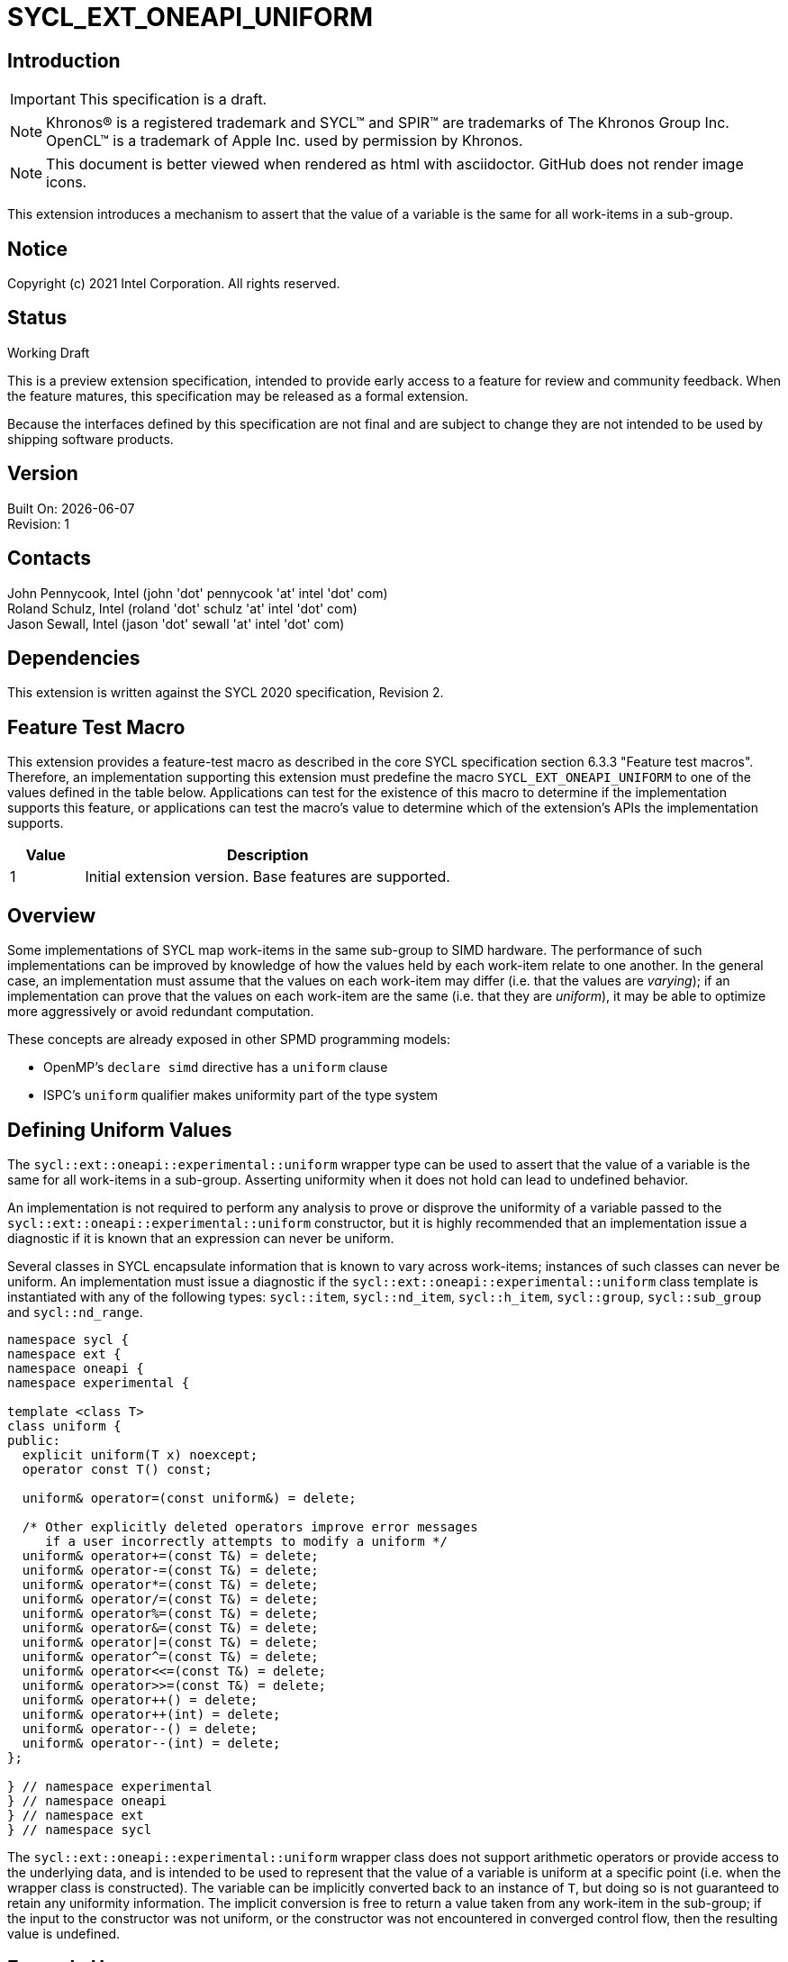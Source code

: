 = SYCL_EXT_ONEAPI_UNIFORM
:source-highlighter: coderay
:coderay-linenums-mode: table

// This section needs to be after the document title.
:doctype: book
:toc2:
:toc: left
:encoding: utf-8
:lang: en

:blank: pass:[ +]

// Set the default source code type in this document to C++,
// for syntax highlighting purposes.  This is needed because
// docbook uses c++ and html5 uses cpp.
:language: {basebackend@docbook:c++:cpp}

== Introduction
IMPORTANT: This specification is a draft.

NOTE: Khronos(R) is a registered trademark and SYCL(TM) and SPIR(TM) are trademarks of The Khronos Group Inc.  OpenCL(TM) is a trademark of Apple Inc. used by permission by Khronos.

NOTE: This document is better viewed when rendered as html with asciidoctor.  GitHub does not render image icons.

This extension introduces a mechanism to assert that the value of a variable is
the same for all work-items in a sub-group.

== Notice

Copyright (c) 2021 Intel Corporation.  All rights reserved.

== Status

Working Draft

This is a preview extension specification, intended to provide early access to a feature for review and community feedback. When the feature matures, this specification may be released as a formal extension.

Because the interfaces defined by this specification are not final and are subject to change they are not intended to be used by shipping software products.

== Version

Built On: {docdate} +
Revision: 1

== Contacts

John Pennycook, Intel (john 'dot' pennycook 'at' intel 'dot' com) +
Roland Schulz, Intel (roland 'dot' schulz 'at' intel 'dot' com) +
Jason Sewall, Intel (jason 'dot' sewall 'at' intel 'dot' com) +

== Dependencies

This extension is written against the SYCL 2020 specification, Revision 2.

== Feature Test Macro

This extension provides a feature-test macro as described in the core SYCL
specification section 6.3.3 "Feature test macros".  Therefore, an
implementation supporting this extension must predefine the macro
`SYCL_EXT_ONEAPI_UNIFORM` to one of the values defined in the table below.
Applications can test for the existence of this macro to determine if the
implementation supports this feature, or applications can test the macro's
value to determine which of the extension's APIs the implementation supports.

[%header,cols="1,5"]
|===
|Value |Description
|1     |Initial extension version.  Base features are supported.
|===

== Overview

Some implementations of SYCL map work-items in the same sub-group to SIMD
hardware. The performance of such implementations can be improved by knowledge
of how the values held by each work-item relate to one another. In the general
case, an implementation must assume that the values on each work-item may
differ (i.e. that the values are _varying_); if an implementation can prove
that the values on each work-item are the same (i.e. that they are _uniform_),
it may be able to optimize more aggressively or avoid redundant computation.

These concepts are already exposed in other SPMD programming models:

- OpenMP's `declare simd` directive has a `uniform` clause
- ISPC's `uniform` qualifier makes uniformity part of the type system

== Defining Uniform Values

The `sycl::ext::oneapi::experimental::uniform` wrapper type can be used to assert that
the value of a variable is the same for all work-items in a sub-group.
Asserting uniformity when it does not hold can lead to undefined behavior.

An implementation is not required to perform any analysis to prove or disprove
the uniformity of a variable passed to the `sycl::ext::oneapi::experimental::uniform`
constructor, but it is highly recommended that an implementation issue a
diagnostic if it is known that an expression can never be uniform.

Several classes in SYCL encapsulate information that is known to vary across
work-items; instances of such classes can never be uniform. An implementation
must issue a diagnostic if the `sycl::ext::oneapi::experimental::uniform` class template is
instantiated with any of the following types: `sycl::item`, `sycl::nd_item`,
`sycl::h_item`, `sycl::group`, `sycl::sub_group` and `sycl::nd_range`.

[source, c++]
----
namespace sycl {
namespace ext {
namespace oneapi {
namespace experimental {

template <class T>
class uniform {
public:
  explicit uniform(T x) noexcept;
  operator const T() const;

  uniform& operator=(const uniform&) = delete;

  /* Other explicitly deleted operators improve error messages
     if a user incorrectly attempts to modify a uniform */
  uniform& operator+=(const T&) = delete;
  uniform& operator-=(const T&) = delete;
  uniform& operator*=(const T&) = delete;
  uniform& operator/=(const T&) = delete;
  uniform& operator%=(const T&) = delete;
  uniform& operator&=(const T&) = delete;
  uniform& operator|=(const T&) = delete;
  uniform& operator^=(const T&) = delete;
  uniform& operator<<=(const T&) = delete;
  uniform& operator>>=(const T&) = delete;
  uniform& operator++() = delete;
  uniform& operator++(int) = delete;
  uniform& operator--() = delete;
  uniform& operator--(int) = delete;
};

} // namespace experimental
} // namespace oneapi
} // namespace ext
} // namespace sycl
----

The `sycl::ext::oneapi::experimental::uniform` wrapper class does not support arithmetic
operators or provide access to the underlying data, and is intended to be
used to represent that the value of a variable is uniform at a specific point
(i.e. when the wrapper class is constructed). The variable can be implicitly
converted back to an instance of `T`, but doing so is not guaranteed to
retain any uniformity information. The implicit conversion is free to return
a value taken from any work-item in the sub-group; if the input to the
constructor was not uniform, or the constructor was not encountered in
converged control flow, then the resulting value is undefined.

== Example Usage

This non-normative section shows some example usages of the extension.

Overloading a function for uniform and non-uniform arguments:
```c++
// If ptr is assumed non-uniform, use atomics to update it
template <typename T>
void update(sub_group sg, T* ptr, T x) {
  sycl::atomic_ref<T, sycl::memory_order::relaxed, sycl::memory_scope::device>(ptr) += x;
}

// If ptr is asserted to be uniform, use a sub-group reduce first
template <typename T>
void update(sub_group sg, sycl::ext::oneapi::experimental::uniform<T*> ptr, T x) {
  T sum = sycl::reduce_over_group(sg, x, std::plus<>());
  if (sg.leader()) {
    sycl::atomic_ref<T, sycl::memory_order::relaxed, sycl::memory_scope::device>(ptr) += sum;
  }
}
```

Asserting that all work-items in the sub-group take the same branch:
```c++
bool condition = ...;
if (sycl::ext::oneapi::experimental::uniform(condition)) {
  ...
}
```

Asserting that all work-items in the sub-group access the same memory location:
```c++
float x = array[sycl::ext::oneapi::experimental::uniform(index)];
```

== Issues

//. asd
//+
//--
//*RESOLUTION*: Not resolved.
//--

== Revision History

[cols="5,15,15,70"]
[grid="rows"]
[options="header"]
|========================================
|Rev|Date|Author|Changes
|1|2021-04-23|John Pennycook|*Initial public working draft*
|2|2021-08-03|John Pennycook|*Add const and deleted operators*
|========================================

//************************************************************************
//Other formatting suggestions:
//
//* Use *bold* text for host APIs, or [source] syntax highlighting.
//* Use +mono+ text for device APIs, or [source] syntax highlighting.
//* Use +mono+ text for extension names, types, or enum values.
//* Use _italics_ for parameters.
//************************************************************************
